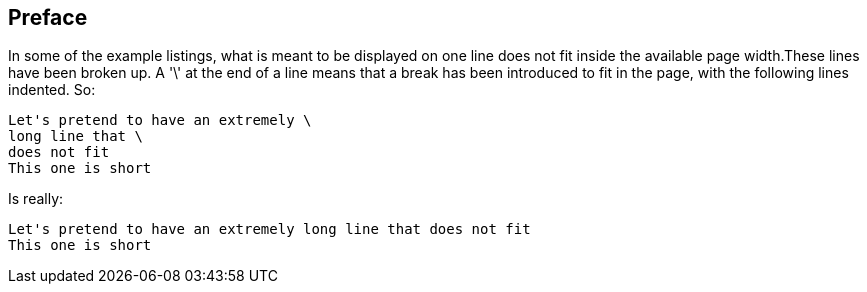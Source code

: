 
== Preface

In some of the example listings, what is meant to be displayed on one line does not fit inside the available page width.These lines have been broken up. A '\' at the end of a line means that a break has been introduced to fit in the page, with the following lines indented.
So: 
[source]
----
Let's pretend to have an extremely \
long line that \
does not fit
This one is short
----         
Is really: 

[source]
----
Let's pretend to have an extremely long line that does not fit
This one is short
----



